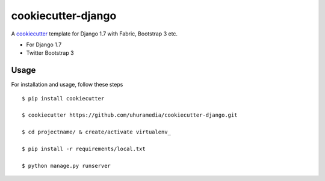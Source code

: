 cookiecutter-django
===================

A cookiecutter_ template for Django 1.7 with Fabric, Bootstrap 3 etc.

.. _cookiecutter: https://github.com/audreyr/cookiecutter

* For Django 1.7
* Twitter Bootstrap 3


Usage
------

For installation and usage, follow these steps ::

    $ pip install cookiecutter

    $ cookiecutter https://github.com/uhuramedia/cookiecutter-django.git

    $ cd projectname/ & create/activate virtualenv_

    $ pip install -r requirements/local.txt

    $ python manage.py runserver

.. _virtualenv: http://docs.python-guide.org/en/latest/dev/virtualenvs/